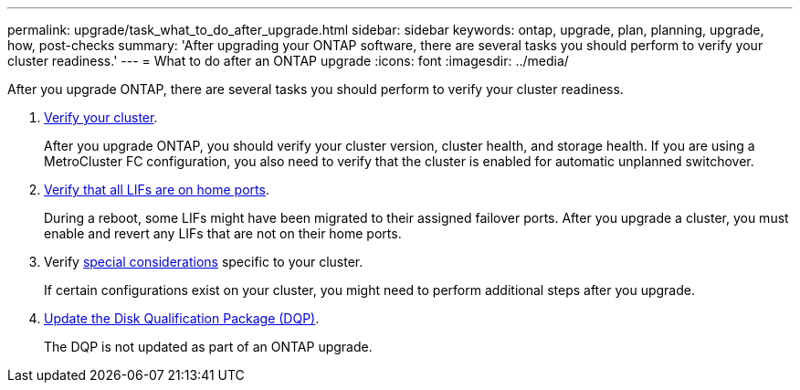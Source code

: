 ---
permalink: upgrade/task_what_to_do_after_upgrade.html
sidebar: sidebar
keywords: ontap, upgrade, plan, planning, upgrade, how, post-checks
summary: 'After upgrading your ONTAP software, there are several tasks you should perform to verify your cluster readiness.'
---
= What to do after an ONTAP upgrade
:icons: font
:imagesdir: ../media/

[.lead]
After you upgrade ONTAP, there are several tasks you should perform to verify your cluster readiness.

. link:task_verify_cluster_after_upgrade.html[Verify your cluster].
+
After you upgrade ONTAP, you should verify your cluster version, cluster health, and storage health. If you are using a MetroCluster FC configuration, you also need to verify that the cluster is enabled for automatic unplanned switchover.  

. link:task_enabling_and_reverting_lifs_to_home_ports_post_upgrade.html[Verify that all LIFs are on home ports].
+
During a reboot, some LIFs might have been migrated to their assigned failover ports. After you upgrade a cluster, you must enable and revert any LIFs that are not on their home ports.

. Verify link:concept_special_configurations_post_checks.html[special considerations] specific to your cluster.
+
If certain configurations exist on your cluster, you might need to perform additional steps after you upgrade.

. link:concept_when_you_need_to_update_the_disk_qualification_package.html[Update the Disk Qualification Package (DQP)].
+
The DQP is not updated as part of an ONTAP upgrade.  

